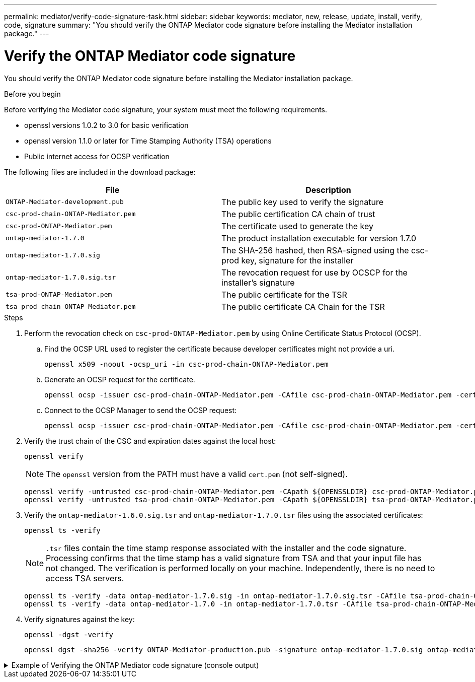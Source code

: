 ---
permalink: mediator/verify-code-signature-task.html
sidebar: sidebar
keywords: mediator, new, release, update, install, verify, code, signature
summary: "You should verify the ONTAP Mediator code signature before installing the Mediator installation package."
---

= Verify the ONTAP Mediator code signature
:icons: font
:imagesdir: ../media/

[.lead]
You should verify the ONTAP Mediator code signature before installing the Mediator installation package.

.Before you begin

Before verifying the Mediator code signature, your system must meet the following requirements.

** openssl versions 1.0.2 to 3.0 for basic verification
** openssl version 1.1.0 or later for Time Stamping Authority (TSA) operations
** Public internet access for OCSP verification

The following files are included in the download package:

[cols="50,50"]
|===

h| File  h| Description

a| `ONTAP-Mediator-development.pub`     a| The public key used to verify the signature
a| `csc-prod-chain-ONTAP-Mediator.pem`  a| The public certification CA chain of trust
a| `csc-prod-ONTAP-Mediator.pem`        a| The certificate used to generate the key
a| `ontap-mediator-1.7.0`               a| The product installation executable for version 1.7.0
a| `ontap-mediator-1.7.0.sig`           a| The SHA-256 hashed, then RSA-signed using the csc-prod key, signature for the installer
a| `ontap-mediator-1.7.0.sig.tsr`       a| The revocation request for use by OCSCP for the installer’s signature
a| `tsa-prod-ONTAP-Mediator.pem`        a| The public certificate for the TSR
a| `tsa-prod-chain-ONTAP-Mediator.pem`  a| The public certificate CA Chain for the TSR

|===

.Steps

. Perform the revocation check on `csc-prod-ONTAP-Mediator.pem` by using Online Certificate Status Protocol (OCSP).

.. Find the OCSP URL used to register the certificate because developer certificates might not provide a uri.
+
----
openssl x509 -noout -ocsp_uri -in csc-prod-chain-ONTAP-Mediator.pem
----
.. Generate an OCSP request for the certificate. 
+
----
openssl ocsp -issuer csc-prod-chain-ONTAP-Mediator.pem -CAfile csc-prod-chain-ONTAP-Mediator.pem -cert csc-prod-ONTAP-Mediator.pem  -reqout req.der
----
	
.. Connect to the OCSP Manager to send the OCSP request: 
+
----
openssl ocsp -issuer csc-prod-chain-ONTAP-Mediator.pem -CAfile csc-prod-chain-ONTAP-Mediator.pem -cert csc-prod-ONTAP-Mediator.pem  -url ${ocsp_uri} -resp_text -respout resp.der -verify_other csc-prod-chain-ONTAP-Mediator.pem
----


. Verify the trust chain of the CSC and expiration dates against the local host: 
+
`openssl verify`
+
NOTE: The `openssl` version from the PATH must have a valid `cert.pem` (not self-signed).
+
----
openssl verify -untrusted csc-prod-chain-ONTAP-Mediator.pem -CApath ${OPENSSLDIR} csc-prod-ONTAP-Mediator.pem  # Failure action: The Code-Signature-Check certificate has expired or is invalid. Download a newer version of the ONTAP Mediator.
openssl verify -untrusted tsa-prod-chain-ONTAP-Mediator.pem -CApath ${OPENSSLDIR} tsa-prod-ONTAP-Mediator.pem  # Failure action: The Time-Stamp certificate has expired or is invalid. Download a newer version of the ONTAP Mediator.
----
    
. Verify the `ontap-mediator-1.6.0.sig.tsr` and `ontap-mediator-1.7.0.tsr` files using the associated certificates: 
+
`openssl ts -verify`

+
NOTE: `.tsr` files contain the time stamp response associated with the installer and the code signature. Processing confirms that the time stamp has a valid signature from TSA and that your input file has not changed.
The verification is performed locally on your machine. Independently, there is no need to access TSA servers.
+
----
openssl ts -verify -data ontap-mediator-1.7.0.sig -in ontap-mediator-1.7.0.sig.tsr -CAfile tsa-prod-chain-ONTAP-Mediator.pem -untrusted tsa-prod-ONTAP-Mediator.pem
openssl ts -verify -data ontap-mediator-1.7.0 -in ontap-mediator-1.7.0.tsr -CAfile tsa-prod-chain-ONTAP-Mediator.pem -untrusted tsa-prod-ONTAP-Mediator.pem
----

. Verify signatures against the key:  
+
`openssl -dgst -verify`
+
----
openssl dgst -sha256 -verify ONTAP-Mediator-production.pub -signature ontap-mediator-1.7.0.sig ontap-mediator-1.7.0
----

.Example of Verifying the ONTAP Mediator code signature (console output)
[%collapsible]
====
----
[root@scspa2695423001 ontap-mediator-1.7.0]# pwd
/root/ontap-mediator-1.7.0
[root@scspa2695423001 ontap-mediator-1.7.0]# ls -l
total 63660
-r--r--r-- 1 root root     8582 Feb 19 15:02 csc-prod-chain-ONTAP-Mediator.pem
-r--r--r-- 1 root root     2373 Feb 19 15:02 csc-prod-ONTAP-Mediator.pem
-r-xr-xr-- 1 root root 65132818 Feb 20 15:17 ontap-mediator-1.7.0
-rw-r--r-- 1 root root      384 Feb 20 15:17 ontap-mediator-1.7.0.sig
-rw-r--r-- 1 root root     5437 Feb 20 15:17 ontap-mediator-1.7.0.sig.tsr
-rw-r--r-- 1 root root     5436 Feb 20 15:17 ontap-mediator-1.7.0.tsr
-r--r--r-- 1 root root      625 Feb 19 15:02 ONTAP-Mediator-production.pub
-r--r--r-- 1 root root     3323 Feb 19 15:02 tsa-prod-chain-ONTAP-Mediator.pem
-r--r--r-- 1 root root     1740 Feb 19 15:02 tsa-prod-ONTAP-Mediator.pem
[root@scspa2695423001 ontap-mediator-1.7.0]#
[root@scspa2695423001 ontap-mediator-1.7.0]# /root/verify_ontap_mediator_signatures.sh
++ openssl version -d
++ cut -d '"' -f2
+ OPENSSLDIR=/etc/pki/tls
+ openssl version
OpenSSL 1.1.1k  FIPS 25 Mar 2021
++ openssl x509 -noout -ocsp_uri -in csc-prod-chain-ONTAP-Mediator.pem
+ ocsp_uri=http://ocsp.entrust.net
+ echo http://ocsp.entrust.net
http://ocsp.entrust.net
+ openssl ocsp -issuer csc-prod-chain-ONTAP-Mediator.pem -CAfile csc-prod-chain-ONTAP-Mediator.pem -cert csc-prod-ONTAP-Mediator.pem -reqout req.der
+ openssl ocsp -issuer csc-prod-chain-ONTAP-Mediator.pem -CAfile csc-prod-chain-ONTAP-Mediator.pem -cert csc-prod-ONTAP-Mediator.pem -url http://ocsp.entrust.net -resp_text -respout resp.der -verify_other csc-prod-chain-ONTAP-Mediator.pem
OCSP Response Data:
    OCSP Response Status: successful (0x0)
    Response Type: Basic OCSP Response
    Version: 1 (0x0)
    Responder Id: C = US, O = "Entrust, Inc.", CN = Entrust Extended Validation Code Signing CA - EVCS2
    Produced At: Feb 28 05:01:00 2023 GMT
    Responses:
    Certificate ID:
      Hash Algorithm: sha1
      Issuer Name Hash: 69FA640329AB84E27220FE0927647B8194B91F2A
      Issuer Key Hash: CE894F8251AA15A28462CA312361D261FBF8FE78
      Serial Number: 511A542B57522AEB7295A640DC6200E5
    Cert Status: good
    This Update: Feb 28 05:00:00 2023 GMT
    Next Update: Mar  4 04:59:59 2023 GMT

    Signature Algorithm: sha512WithRSAEncryption
         3c:1d:49:b0:93:62:37:3e:c7:38:e3:9f:9f:62:82:73:ed:f4:
         ea:00:6b:f1:01:cd:79:57:92:f1:9d:5d:85:9b:60:59:f8:6c:
         e6:f4:50:51:f3:4c:8a:51:dd:50:68:16:8f:20:24:7e:39:b0:
         44:94:8d:b0:61:da:b9:08:36:74:2d:44:55:62:fb:92:be:4a:
         e7:6c:8c:49:dd:0c:fd:d8:ce:20:08:0d:0f:5a:29:a3:19:03:
         9f:d3:df:41:f4:89:0f:73:18:3f:ac:bb:a7:a3:96:7d:c5:70:
         4c:57:cd:17:17:c6:8a:60:d1:37:c9:2d:81:07:2a:d7:a6:02:
         ee:ce:88:16:22:db:e3:43:64:1e:9b:0d:4d:31:66:fa:ab:a5:
         52:99:94:4a:4a:d0:52:c5:34:f5:18:c7:15:5b:ce:74:c2:fc:
         61:ea:55:aa:f1:2f:82:a3:6a:95:8d:7e:2b:38:49:4f:bf:b1:
         68:7b:1b:24:8b:1f:4d:c5:77:f0:71:af:9c:34:c8:7a:82:50:
         09:a2:19:6e:c6:30:4f:da:a2:79:08:f9:d0:ff:85:d9:2a:84:
         cf:0c:aa:75:8f:72:c9:a7:a2:83:e8:8b:cf:ed:0c:69:75:b6:
         2a:7b:6b:58:99:01:d8:34:ad:e1:89:25:27:1b:fa:d9:6d:32:
         97:3a:0b:0a:8e:a3:9e:e3:f4:e0:d6:1a:c9:b5:14:8c:3e:54:
         3b:37:17:1a:93:44:84:8b:4a:87:97:1e:76:43:3e:d3:ec:8b:
         7e:56:4a:3f:01:31:c0:e5:58:fb:50:ce:6f:b1:e7:35:f9:b7:
         a3:ef:6b:3b:21:95:37:a6:5b:8f:f0:15:18:36:65:89:a1:9c:
         9b:69:00:b4:b1:65:6a:bc:11:2d:d4:9b:b4:97:cc:cb:7a:0c:
         16:11:c1:75:58:7e:13:ab:56:3c:3f:93:5b:95:24:c6:54:52:
         1f:86:a9:16:ce:d9:ea:8b:3a:f3:4f:c4:8f:ad:de:e8:3e:3c:
         d2:51:51:ad:33:7f:d8:c5:33:24:26:f1:2d:9d:0e:9f:55:d0:
         68:bf:af:bd:68:4a:40:08:bc:92:a0:62:54:7d:16:7b:36:29:
         15:b1:cd:58:8e:fb:4a:f2:3e:94:8b:fe:56:95:cc:24:32:af:
         5f:71:99:18:ed:0c:64:94:f7:54:48:87:48:d0:6d:b3:42:04:
         96:03:73:a2:8e:8a:6a:b2:af:ee:56:19:a1:c6:35:12:59:ad:
         19:6a:fe:e0:f1:27:cc:96:4e:f0:4f:fb:6a:bd:ce:05:2c:aa:
         79:7c:df:02:5c:ca:53:7d:60:12:88:7c:ce:15:c7:d4:02:27:
         c1:ab:cf:71:30:1e:14:ba
WARNING: no nonce in response
Response verify OK
csc-prod-ONTAP-Mediator.pem: good
        This Update: Feb 28 05:00:00 2023 GMT
        Next Update: Mar  4 04:59:59 2023 GMT
+ openssl verify -untrusted csc-prod-chain-ONTAP-Mediator.pem -CApath /etc/pki/tls csc-prod-ONTAP-Mediator.pem
csc-prod-ONTAP-Mediator.pem: OK
+ openssl verify -untrusted tsa-prod-chain-ONTAP-Mediator.pem -CApath /etc/pki/tls tsa-prod-ONTAP-Mediator.pem
tsa-prod-ONTAP-Mediator.pem: OK
+ openssl ts -verify -data ontap-mediator-1.7.0.sig -in ontap-mediator-1.7.0.sig.tsr -CAfile tsa-prod-chain-ONTAP-Mediator.pem -untrusted tsa-prod-ONTAP-Mediator.pem
Using configuration from /etc/pki/tls/openssl.cnf
Verification: OK
+ openssl ts -verify -data ontap-mediator-1.7.0 -in ontap-mediator-1.7.0.tsr -CAfile tsa-prod-chain-ONTAP-Mediator.pem -untrusted tsa-prod-ONTAP-Mediator.pem
Using configuration from /etc/pki/tls/openssl.cnf
Verification: OK
+ openssl dgst -sha256 -verify ONTAP-Mediator-production.pub -signature ontap-mediator-1.7.0.sig ontap-mediator-1.7.0
Verified OK
[root@scspa2695423001 ontap-mediator-1.7.0]#

----
====

// 2021 Apr 21, ONTAPEX-133437
// 2021 May 05, review comment in IDR-67
// 2022 Mar 07, ontap-metrocluster issue #146
// 2022 Apr 28, BURT 1470656
// 2022 Jan 15, ontap-metrocluster/issues/35
// 2022 Jul 19, ontap-issues-564
// 2023 May 05, ONTAPDOC-955
// 2023 Jun 02, ONTAPDOC-1064
// 2023 Dec 06, ONTAPDOC-1427
